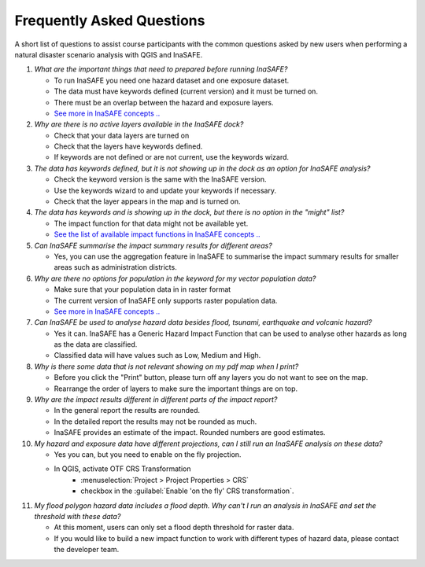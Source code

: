 .. _faq:

Frequently Asked Questions
==========================
A short list of questions to assist course participants with the common
questions asked by new users when performing a natural disaster scenario
analysis with
QGIS and InaSAFE.


1. *What are the important things that need to prepared before running InaSAFE?*

   - To run InaSAFE you need one hazard dataset and one exposure dataset.
   - The data must have keywords defined (current version) and it must be turned on.
   - There must be an overlap between the hazard and exposure layers.
   - `See more in InaSAFE concepts .. <http://inasafe.org/en/training/socialisation/inasafe_concepts.html>`__


2. *Why are there is no active layers available in the InaSAFE dock?*

   - Check that your data layers are turned on
   - Check that the layers have keywords defined.
   - If keywords are not defined or are not current, use the keywords wizard.


3. *The data has keywords defined, but it is not showing up in the dock as an option for InaSAFE analysis?*

   - Check the keyword version is the same with the InaSAFE version.
   - Use the keywords wizard to and update your keywords if necessary.
   - Check that the layer appears in the map and is turned on.


4. *The data has keywords and is showing up in the dock, but there is no option in the "might" list?*

   - The impact function for that data might not be available yet.
   - `See the list of available impact functions in InaSAFE concepts .. <http://inasafe.org/en/training/socialisation/inasafe_concepts.html>`__


5. *Can InaSAFE summarise the impact summary results for different areas?*

   - Yes, you can use the aggregation feature in InaSAFE to summarise the
     impact summary results for smaller areas such as administration districts.


6. *Why are there no options for population in the keyword for my vector population data?*

   - Make sure that your population data in in raster format
   - The current version of InaSAFE only supports raster population data.
   - `See more in InaSAFE concepts .. <http://inasafe.org/en/training/socialisation/inasafe_concepts.html>`__


7. *Can InaSAFE be used to analyse hazard data besides flood, tsunami, earthquake and volcanic hazard?*

   - Yes it can. InaSAFE has a Generic Hazard Impact Function that can
     be used to analyse other hazards as long as the data are classified.
   - Classified data will have values such as Low, Medium and High.


8. *Why is there some data that is not relevant showing on my pdf map when I print?*

   - Before you click the "Print" button, please turn off any layers you do not
     want to see on the map.
   - Rearrange the order of layers to make sure the important things are on top.


9. *Why are the impact results different in different parts of the impact report?*

   - In the general report the results are rounded.
   - In the detailed report the results may not be rounded as much.
   - InaSAFE provides an estimate of the impact. Rounded numbers are good estimates.


10. *My hazard and exposure data have different projections, can I still run an InaSAFE analysis on these data?*

    - Yes you can, but you need to enable on the fly projection.
    - In QGIS, activate OTF CRS Transformation
       - :menuselection:`Project > Project Properties > CRS`
       - checkbox in the :guilabel:`Enable 'on the fly' CRS transformation`.


11. *My flood polygon hazard data includes a flood depth. Why can't I run an analysis in InaSAFE and set the threshold with these data?*

    - At this moment, users can only set a flood depth threshold for raster data.
    - If you would like to build a new impact function to work with different
      types of hazard data, please contact the developer team.

